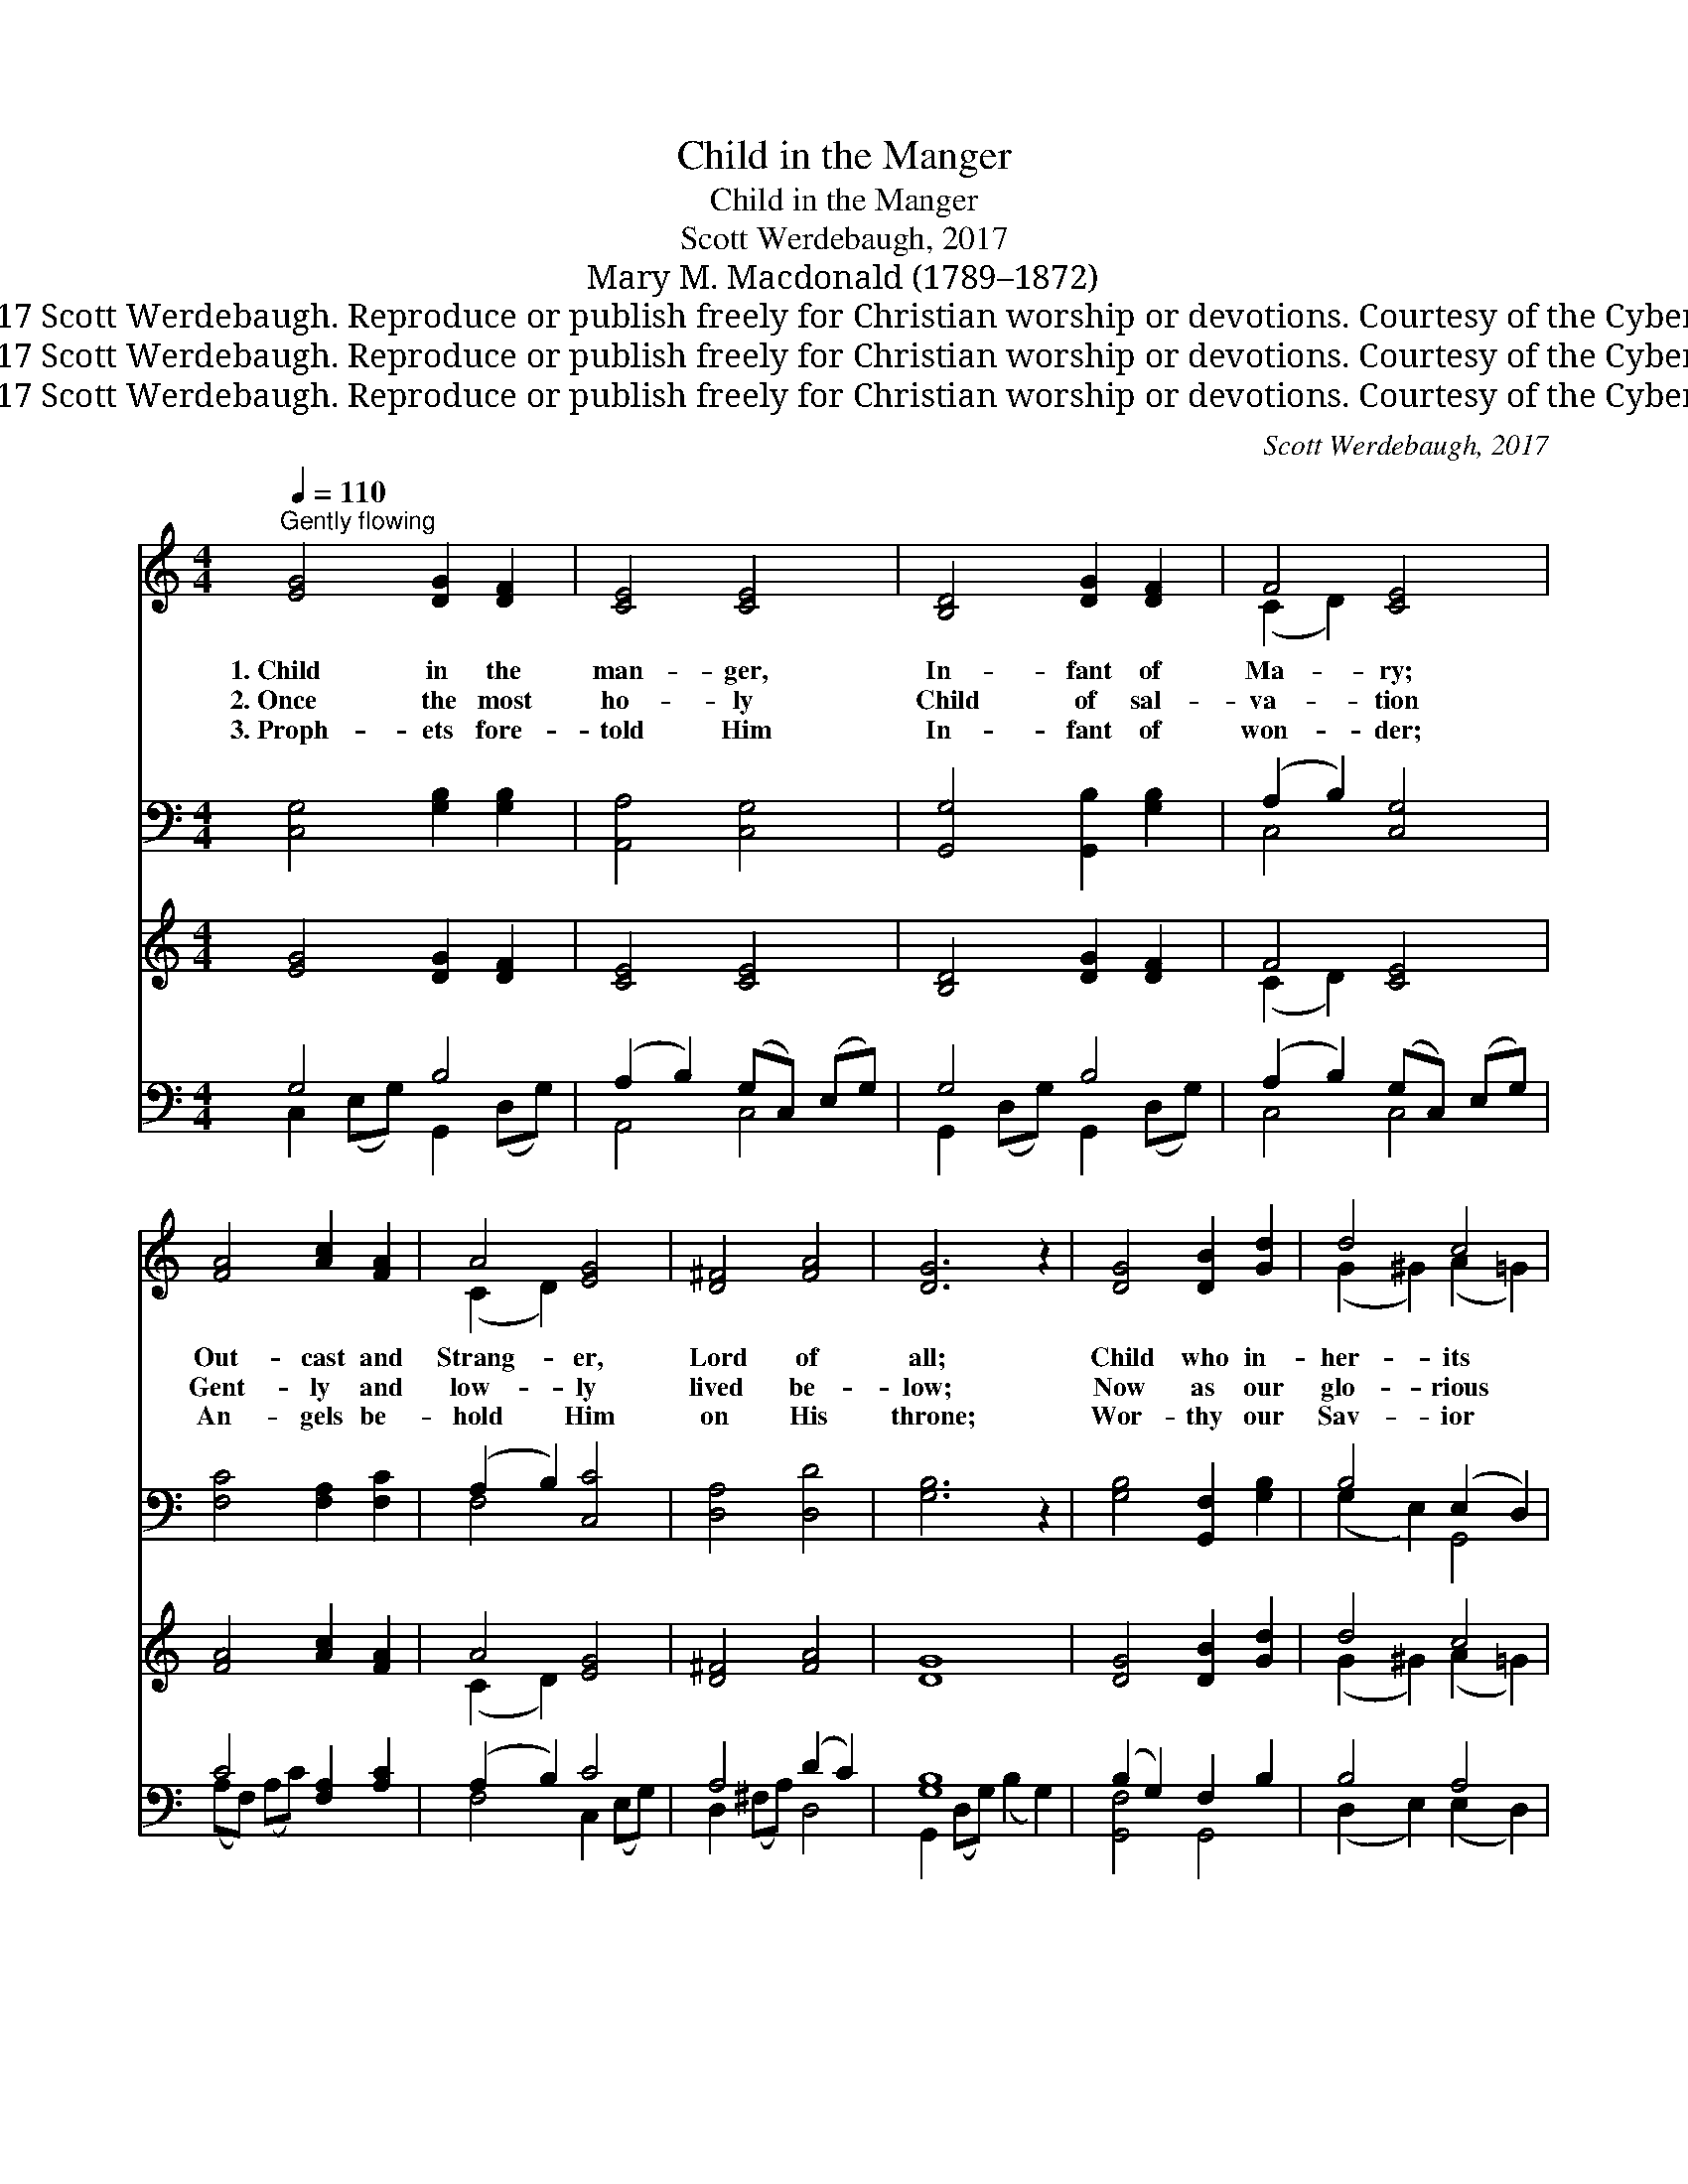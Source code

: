 X:1
T:Child in the Manger
T:Child in the Manger
T:Scott Werdebaugh, 2017
T:Mary M. Macdonald (1789–1872)
T:Music © 2017 Scott Werdebaugh. Reproduce or publish freely for Christian worship or devotions. Courtesy of the Cyber Hymnal™
T:Music © 2017 Scott Werdebaugh. Reproduce or publish freely for Christian worship or devotions. Courtesy of the Cyber Hymnal™
T:Music © 2017 Scott Werdebaugh. Reproduce or publish freely for Christian worship or devotions. Courtesy of the Cyber Hymnal™
C:Scott Werdebaugh, 2017
Z:Music © 2017 Scott Werdebaugh. Reproduce or publish freely for Christian worship or devotions.
Z:Courtesy of the Cyber Hymnal™
%%score ( 1 2 ) ( 3 4 ) ( 5 6 ) ( 7 8 )
L:1/8
Q:1/4=110
M:4/4
K:C
V:1 treble 
V:2 treble 
V:3 bass 
V:4 bass 
V:5 treble 
V:6 treble 
V:7 bass 
V:8 bass 
V:1
"^Gently flowing" [EG]4 [DG]2 [DF]2 | [CE]4 [CE]4 | [B,D]4 [DG]2 [DF]2 | F4 [CE]4 | %4
w: 1.~Child in the|man- ger,|In- fant of|Ma- ry;|
w: 2.~Once the most|ho- ly|Child of sal-|va- tion|
w: 3.~Proph- ets fore-|told Him|In- fant of|won- der;|
 [FA]4 [Ac]2 [FA]2 | A4 [EG]4 | [D^F]4 [FA]4 | [DG]6 z2 | [DG]4 [DB]2 [Gd]2 | d4 c4 | %10
w: Out- cast and|Strang- er,|Lord of|all;|Child who in-|her- its|
w: Gent- ly and|low- ly|lived be-|low;|Now as our|glo- rious|
w: An- gels be-|hold Him|on His|throne;|Wor- thy our|Sav- ior|
 [Fc]4 [GB]2 [FA]2 | A4 [EG]4 | [FA]4 [DG]2 [DF]2 | F4 [CE]4 x2 | [A,C]4 (E2 D2) |1,2 [G,C]6 z2 :|3 %16
w: all our trans-|gres- sions,|All our de-|mer- its|on Him *|fall.|
w: Might- y Re-|deem- er,|See Him vic-|to- rious|o’er each *|foe.|
w: of all our|prais- es;|Hap- py for-|ev- er|are His *|~~|
 !fermata![G,C]8 |] x8 | %18
w: ||
w: ||
w: own.||
V:2
 x8 | x8 | x8 | (C2 D2) x4 | x8 | (C2 D2) x4 | x8 | x8 | x8 | (G2 ^G2) (A2 =G2) | x8 | (C2 D2) x4 | %12
 x8 | (C2 D2) x6 | x4 B,4 |1,2 x8 :|3 x8 |] x8 | %18
V:3
 [C,G,]4 [G,B,]2 [G,B,]2 | [A,,A,]4 [C,G,]4 | [G,,G,]4 [G,,B,]2 [G,B,]2 | (A,2 B,2) [C,G,]4 | %4
 [F,C]4 [F,A,]2 [F,C]2 | (A,2 B,2) [C,C]4 | [D,A,]4 [D,D]4 | [G,B,]6 z2 | %8
 [G,B,]4 [G,,F,]2 [G,B,]2 | B,4 (E,2 D,2) | [F,C]4 [G,D]2 [F,C]2 | (A,2 B,2) [C,G,]4 | %12
 [F,C]4 [G,B,]2 [G,B,]2 | [F,A,]4 G,4 B,,2 | [A,,E,]4 (G,3 F,) |1,2 [C,E,]6 z2 :|3 [C,E,]8 |] x8 | %18
V:4
 x8 | x8 | x8 | C,4 x4 | x8 | F,4 x4 | x8 | x8 | x8 | (G,2 E,2) G,,4 | x8 | F,4 x4 | x8 | %13
 x4 C,2 x4 | x4 G,,4 |1,2 x8 :|3 x8 |] x8 | %18
V:5
 [EG]4 [DG]2 [DF]2 | [CE]4 [CE]4 | [B,D]4 [DG]2 [DF]2 | F4 [CE]4 | [FA]4 [Ac]2 [FA]2 | A4 [EG]4 | %6
 [D^F]4 [FA]4 | [DG]8 | [DG]4 [DB]2 [Gd]2 | d4 c4 | [Fc]4 [GB]2 [FA]2 | A4 [EG]4 | %12
 [FA]4 [DG]2 [DF]2 | F4 [CE]4 x2 | C4 ([B,-E]2 [B,D]2) |1,2 C8 :|3 !fermata!C8 |] x8 | %18
V:6
 x8 | x8 | x8 | (C2 D2) x4 | x8 | (C2 D2) x4 | x8 | x8 | x8 | (G2 ^G2) (A2 =G2) | x8 | (C2 D2) x4 | %12
 x8 | (C2 D2) x6 | C4 x4 |1,2 x8 :|3 x8 |] x8 | %18
V:7
 G,4 B,4 | (A,2 B,2) (G,C,) (E,G,) | G,4 B,4 | (A,2 B,2) (G,C,) (E,G,) | C4 [F,A,]2 [A,C]2 | %5
 (A,2 B,2) C4 | A,4 (D2 C2) | [G,B,]8 | (B,2 G,2) F,2 B,2 | B,4 A,4 | A,4 [D,G,]2 [F,C]2 | %11
 (A,2 B,2) (G,C,) (E,G,) | F,4 B,4 | (A,C,) (D,F,) G,4 x2 | (A,C,) (E,A,) [G,,G,-]2 (G,F,) |1,2 %15
 [C,,C,E,G,]8 :|3 !fermata![C,E,G,]8 |] x8 | %18
V:8
 C,2 (E,G,) G,,2 (D,G,) | A,,4 C,4 | G,,2 (D,G,) G,,2 (D,G,) | C,4 C,4 | (A,F,) (A,C) x4 | %5
 F,4 C,2 (E,G,) | D,2 (^F,A,) D,4 | G,,2 (D,G,) (B,2 G,2) | [G,,F,]4 G,,4 | (D,2 E,2) (E,2 D,2) | %10
 C,2 (F,A,) x4 | F,4 C,4 | C,2 (A,C) G,,2 (D,G,) | F,4 (C,2 B,,2) x2 | [A,,E,]4 x G,,2 x |1,2 %15
 x8 :|3 (C,,4 C,,,4) |] x8 | %18

